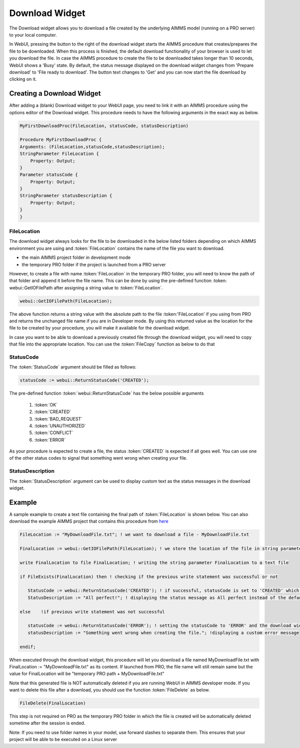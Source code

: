 Download Widget
---------------

The Download widget allows you to download a file created by the underlying AIMMS model (running on a PRO server) to your local computer.

.. image:: images/download-prepare.png
    :align: center

In WebUI, pressing the button to the right of the download widget starts the AIMMS procedure that creates/prepares the file to be downloaded. When this process is finished, the default download functionality of your browser is used to let you download the file. In case the AIMMS procedure to create the file to be downloaded takes longer than 10 seconds, WebUI shows a 'Busy' state. By default, the status message displayed on the download widget changes from 'Prepare download' to 'File ready to download'. The button text changes to 'Get' and you can now start the file download by clicking on it. 

Creating a Download Widget
++++++++++++++++++++++++++

After adding a (blank) Download widget to your WebUI page, you need to link it with an AIMMS procedure using the options editor of the Download widget. This procedure needs to have the following arguments in the exact way as below. 

.. code::

    MyFirstDownloadProc(FileLocation, statusCode, statusDescription)
    
    Procedure MyFirstDownloadProc {
    Arguments: (FileLocation,statusCode,statusDescription);
    StringParameter FileLocation {
        Property: Output;
    }
    Parameter statusCode {
        Property: Output;
    }
    StringParameter statusDescription {
        Property: Output;
    }
    }

FileLocation
^^^^^^^^^^^^

The download widget always looks for the file to be downloaded in the below listed folders depending on which AIMMS environment you are using and :token:`FileLocation` contains the name of the file you want to download. 

* the main AIMMS project folder in development mode 
* the temporary PRO folder if the project is launched from a PRO server

However, to create a file with name :token:`FileLocation` in the temporary PRO folder, you will need to know the path of that folder and append it before the file name. This can be done by using the pre-defined function :token: webui::GetIOFilePath after assigning a string value to :token:`FileLocation`.

.. code::

    webui::GetIOFilePath(FileLocation);

The above function returns a string value with the absolute path to the file :token:'FileLocation' if you using from PRO and returns the unchanged file name if you are in Developer mode. By using this returned value as the location for the file to be created by your procedure, you will make it available for the download widget. 

In case you want to be able to download a previously created file through the download widget, you will need to copy that file into the appropriate location. You can use the :token:`FileCopy` function as below to do that 

.. code::
    FileCopy(FileLocation, webui::GetIOFilePath(FileLocation));
    
StatusCode
^^^^^^^^^^

The :token:`StatusCode` argument should be filled as follows:

.. code::

    statusCode := webui::ReturnStatusCode('CREATED');

The pre-defined function :token:`webui::ReturnStatusCode` has the below possible arguments 

    #. :token:`OK`
    #. :token:`CREATED` 
    #. :token:`BAD_REQUEST`
    #. :token:`UNAUTHORIZED` 
    #. :token:`CONFLICT`
    #. :token:`ERROR` 
    
As your procedure is expected to create a file, the status :token:`CREATED` is expected if all goes well. You can use one of the other status codes to signal that something went wrong when creating your file.

StatusDescription
^^^^^^^^^^^^^^^^^

The :token:`StatusDescription` argument can be used to display custom text as the status messages in the download widget. 

Example
+++++++

A sample example to create a text file containing the final path of :token:`FileLocation` is shown below. You can also download the example AIMMS project that contains this procedure from `here <webui/resources/DownloadWidgetExample.7z>`_

.. code::
    
    FileLocation := "MyDownloadFile.txt"; ! we want to download a file - MyDownloadFile.txt
    
    FinalLocation := webui::GetIOFilePath(FileLocation); ! we store the location of the file in string parameter FinalLocation
    
    write FinalLocation to file FinalLocation; ! writing the string parameter FinalLocation to a text file

    if FileExists(FinalLocation) then ! checking if the previous write statement was successful or not
    
       StatusCode := webui::ReturnStatusCode('CREATED'); ! if successful, statusCode is set to 'CREATED' which will trigger the download widget to show the Get button
       StatusDescription := "All perfect!"; ! displaying the status message as All perfect instead of the default "File ready to download"
       
    else    !if previous write statement was not successful 
       
       statusCode := webui::ReturnStatusCode('ERROR'); ! setting the statusCode to 'ERROR' and the download widget will not show the Get button anymore
       statusDescription := "Something went wrong when creating the file."; !displaying a custom error message 
       
    endif;

When executed through the download widget, this procedure will let you download a file named MyDownloadFile.txt with FinalLocation := "MyDownloadFile.txt" as its content. If launched from PRO, the file name will still remain same but the value for FinalLocation will be "temporary PRO path + MyDownloadFile.txt"

Note that this generated file is NOT automatically deleted if you are running WebUI in AIMMS developer mode. If you want to delete this file after a download, you should use the function :token:`FileDelete` as below. 

.. code::

    FileDelete(FinalLocation)

This step is not required on PRO as the temporary PRO folder in which the file is created will be automatically deleted sometime after the session is ended. 

Note: If you need to use folder names in your model, use forward slashes to separate them. This ensures that your project will be able to be executed on a Linux server